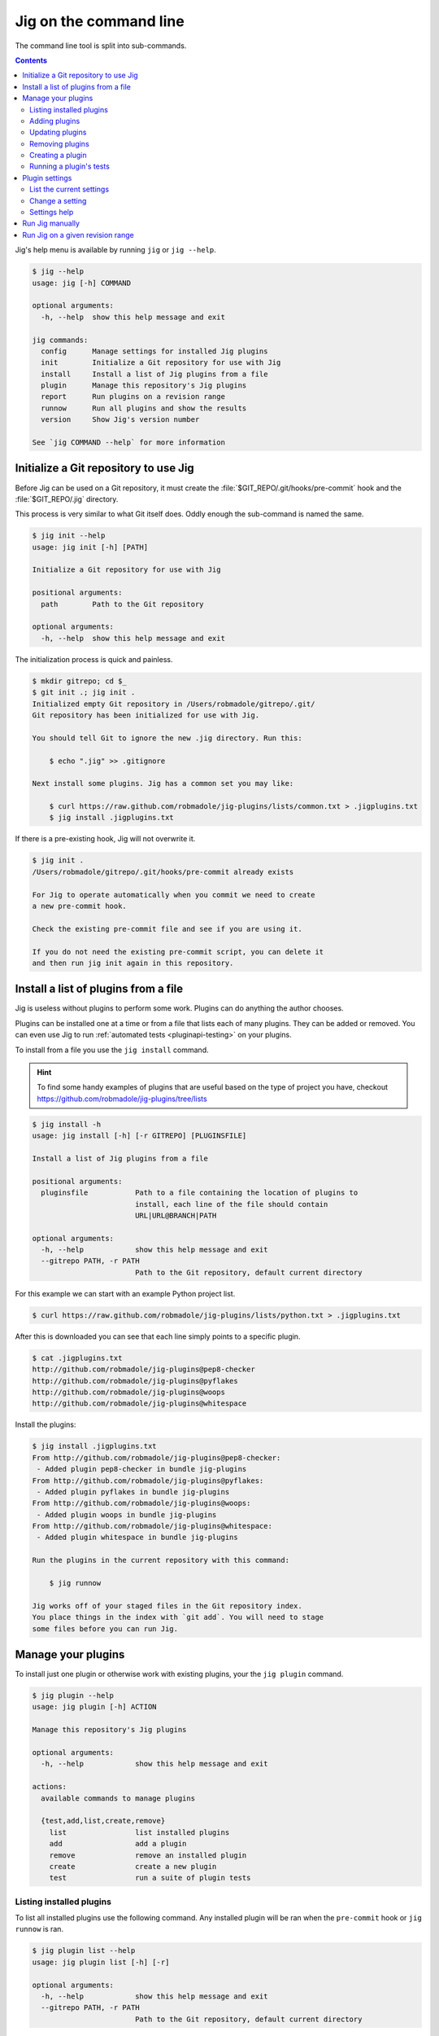 Jig on the command line
=======================

The command line tool is split into sub-commands.

.. contents::

Jig's help menu is available by running ``jig`` or ``jig --help``.

.. code-block:: console

    $ jig --help
    usage: jig [-h] COMMAND

    optional arguments:
      -h, --help  show this help message and exit

    jig commands:
      config      Manage settings for installed Jig plugins
      init        Initialize a Git repository for use with Jig
      install     Install a list of Jig plugins from a file
      plugin      Manage this repository's Jig plugins
      report      Run plugins on a revision range
      runnow      Run all plugins and show the results
      version     Show Jig's version number

    See `jig COMMAND --help` for more information

.. _cli-init:

Initialize a Git repository to use Jig
--------------------------------------

Before Jig can be used on a Git repository, it must create the
:file:`$GIT_REPO/.git/hooks/pre-commit` hook and the :file:`$GIT_REPO/.jig`
directory.

This process is very similar to what Git itself does. Oddly enough the
sub-command is named the same.

.. code-block:: console

    $ jig init --help
    usage: jig init [-h] [PATH]

    Initialize a Git repository for use with Jig

    positional arguments:
      path        Path to the Git repository

    optional arguments:
      -h, --help  show this help message and exit

The initialization process is quick and painless.

.. code-block:: console

    $ mkdir gitrepo; cd $_
    $ git init .; jig init .
    Initialized empty Git repository in /Users/robmadole/gitrepo/.git/
    Git repository has been initialized for use with Jig.

    You should tell Git to ignore the new .jig directory. Run this:

        $ echo ".jig" >> .gitignore

    Next install some plugins. Jig has a common set you may like:

        $ curl https://raw.github.com/robmadole/jig-plugins/lists/common.txt > .jigplugins.txt
        $ jig install .jigplugins.txt

If there is a pre-existing hook, Jig will not overwrite it.

.. code-block:: console

    $ jig init .
    /Users/robmadole/gitrepo/.git/hooks/pre-commit already exists

    For Jig to operate automatically when you commit we need to create
    a new pre-commit hook.

    Check the existing pre-commit file and see if you are using it.

    If you do not need the existing pre-commit script, you can delete it
    and then run jig init again in this repository.

.. _cli-plugin:

Install a list of plugins from a file
-------------------------------------

Jig is useless without plugins to perform some work. Plugins can do anything
the author chooses.

Plugins can be installed one at a time or from a file that lists each of many
plugins. They can be added or removed. You can even use Jig to run
:ref:`automated tests <pluginapi-testing>` on your plugins.

To install from a file you use the ``jig install`` command.

.. hint:: To find some handy examples of plugins that are useful based on the
          type of project you have, checkout https://github.com/robmadole/jig-plugins/tree/lists

.. _cli-install:

.. code-block:: console

    $ jig install -h
    usage: jig install [-h] [-r GITREPO] [PLUGINSFILE]

    Install a list of Jig plugins from a file

    positional arguments:
      pluginsfile           Path to a file containing the location of plugins to
                            install, each line of the file should contain
                            URL|URL@BRANCH|PATH

    optional arguments:
      -h, --help            show this help message and exit
      --gitrepo PATH, -r PATH
                            Path to the Git repository, default current directory

For this example we can start with an example Python project list.

.. code-block:: console

    $ curl https://raw.github.com/robmadole/jig-plugins/lists/python.txt > .jigplugins.txt

After this is downloaded you can see that each line simply points to a specific
plugin.

.. code-block:: console

    $ cat .jigplugins.txt
    http://github.com/robmadole/jig-plugins@pep8-checker
    http://github.com/robmadole/jig-plugins@pyflakes
    http://github.com/robmadole/jig-plugins@woops
    http://github.com/robmadole/jig-plugins@whitespace

Install the plugins:

.. code-block:: console

    $ jig install .jigplugins.txt
    From http://github.com/robmadole/jig-plugins@pep8-checker:
     - Added plugin pep8-checker in bundle jig-plugins
    From http://github.com/robmadole/jig-plugins@pyflakes:
     - Added plugin pyflakes in bundle jig-plugins
    From http://github.com/robmadole/jig-plugins@woops:
     - Added plugin woops in bundle jig-plugins
    From http://github.com/robmadole/jig-plugins@whitespace:
     - Added plugin whitespace in bundle jig-plugins

    Run the plugins in the current repository with this command:

        $ jig runnow

    Jig works off of your staged files in the Git repository index.
    You place things in the index with `git add`. You will need to stage
    some files before you can run Jig.

Manage your plugins
-------------------

To install just one plugin or otherwise work with existing plugins, your the
``jig plugin`` command.

.. code-block:: console

    $ jig plugin --help
    usage: jig plugin [-h] ACTION

    Manage this repository's Jig plugins

    optional arguments:
      -h, --help            show this help message and exit

    actions:
      available commands to manage plugins

      {test,add,list,create,remove}
        list                list installed plugins
        add                 add a plugin
        remove              remove an installed plugin
        create              create a new plugin
        test                run a suite of plugin tests

.. _cli-plugin-list:

Listing installed plugins
~~~~~~~~~~~~~~~~~~~~~~~~~

To list all installed plugins use the following command. Any installed plugin
will be ran when the ``pre-commit`` hook or ``jig runnow`` is ran.

.. code-block:: console

    $ jig plugin list --help
    usage: jig plugin list [-h] [-r]

    optional arguments:
      -h, --help            show this help message and exit
      --gitrepo PATH, -r PATH
                            Path to the Git repository, default current directory

Listing the plugin provides a quick summary like this:

.. code-block:: console

    $ jig plugin list
    Installed plugins

    Plugin name               Bundle name
    pep8-checker............. jig-plugins
    pyflakes................. jig-plugins
    whitespace............... jig-plugins
    woops.................... jig-plugins

    Run the plugins in the current repository with this command:

        $ jig runnow

    Jig works off of your staged files in the Git repository index.
    You place things in the index with `git add`. You will need to stage
    some files before you can run Jig.

.. _cli-plugin-add:

Adding plugins
~~~~~~~~~~~~~~

Jig doesn't pre-install anything for you. You have to explicitly add them.

.. code-block:: console

    $ jig plugin add --help
    usage: jig plugin add [-h] [-r GITREPO] URL|URL@BRANCH|PATH

    positional arguments:
      plugin                URL or path to the plugin directory, if URL you can
                            specify @BRANCHNAME to clone other than the default

    optional arguments:
      -h, --help            show this help message and exit
      --gitrepo PATH, -r PATH
                            Path to the Git repository, default current directory

Plugins can be added from Git URLs. If Jig detects that you've given it a URL
it will attempt to clone it.

.. note:: Right now Jig only supports cloning Git repositories. This may change
          in the future.

.. code-block:: console

    $ jig plugin add http://github.com/robmadole/jig-plugins

Or from local filesystem.

.. code-block:: console

    $ jig plugin add ./plugins/myplugin
    Added plugin myplugin in bundle mybundle to the repository.

You can also add more than one plugin at a time.

.. code-block:: console

    $ jig plugin add ./plugins
    Added plugin pep8-checker in bundle jig-plugins to the repository.
    Added plugin pyflakes in bundle jig-plugins to the repository.
    Added plugin whitespace in bundle jig-plugins to the repository.
    Added plugin woops in bundle jig-plugins to the repository.

    Run the plugins in the current repository with this command:

        $ jig runnow

    Jig works off of your staged files in the Git repository index.
    You place things in the index with `git add`. You will need to stage
    some files before you can run Jig.

.. _cli-plugin-update:

Updating plugins
~~~~~~~~~~~~~~~~

If you've installed plugins through a URL, you can update plugins which will
perform a ``git pull`` on each installed repository.

.. code-block:: console

    $ jig plugin update
    Updating plugins

    Plugin pep8-checker, woops, pyflakes, whitespace in bundle jig-plugins
        Total 1 (delta 1), reused 0 (delta 0)
        * refs/remotes/origin/master: fast forward to branch 'master'
          old..new: a1a0e8b..3c54ac6
        Updating a1a0e8b..3c54ac6
        Fast forward
         pep8-checker/pre-commit |    2 +-
         1 files changed, 1 insertions(+), 1 deletions(-)

.. note:: This only works if you've installed a plugin via a Git URL.

.. _cli-plugin-remove:

Removing plugins
~~~~~~~~~~~~~~~~

.. code-block:: console

    $ jig plugin remove --help
    usage: jig plugin remove [-h] [-r] NAME [BUNDLE]

    positional arguments:
      name                  Plugin name
      bundle                Bundle name

    optional arguments:
      -h, --help            show this help message and exit
      --gitrepo PATH, -r PATH
                            Path to the Git repository, default current directory

Once a plugin is added, it can be easily removed.

.. code-block:: console

    $ jig plugin remove myplugin
    Removed plugin myplugin

.. _cli-plugin-create:

Creating a plugin
~~~~~~~~~~~~~~~~~

The standard Jig plugins each have a single purpose and perform their role
well. However, you can probably think of at least one additional thing you'd
like Jig to do.

We encourage you to create your own plugins. A lot of work has gone into
structuring the plugins in such a way that they are intuitive to write and are
easy to test.

To help with this, an empty plugin can be created that functions as a great
starting point to write whatever you wish.

.. note:: Right now, Python is the only supported template. But plugins can be
          written in any scripting language installed on the system. We could use your
          help in writing :ref:`new pre-commit templates
          <pluginapi-pre-commit-templates>`.

.. code-block:: console

    $ jig plugin create --help
    usage: jig plugin create [-h] [-l TEMPLATE] [-d DIR] NAME BUNDLE

    positional arguments:
      name                  Plugin name
      bundle                Bundle name

    optional arguments:
      -h, --help            show this help message and exit
      --language TEMPLATE, -l TEMPLATE
                            Scripting language: python
      --dir DIR, -d DIR     Create in this directory

Plugins have a ``NAME`` and belong in a ``BUNDLE``. The name usually describes
what it does. The bundle can be a company, your name, or an identifier that
groups multiple plugins together.

Example of creating a plugin that checks widgets for the Acme Corporation.

.. code-block:: console

    $ jig plugin create widget-checker acme-corp
    Created plugin as ./widget-checker

The :doc:`plugin API <pluginapi>` has more information on where you can go
after you've created a new plugin.

.. _cli-plugin-test:

Running a plugin's tests
~~~~~~~~~~~~~~~~~~~~~~~~

Jig will run automated tests for a plugin if they exist.

For information on ``jig plugin test`` see :ref:`Testing Plugins <pluginapi-testing>`.

.. _cli-config:

Plugin settings
---------------

Each plugin can have settings that change the way they behave. For example, the
pep8-checker plugin allows you to turn off the E501 reporting which tells you
that a line is longer than 80 characters (a very common thing for Python
developers to ignore).

.. code-block:: console

    $ jig config --help
    usage: jig config [-h] ACTION

    Manage settings for installed Jig plugins

    optional arguments:
      -h, --help  show this help message and exit

    actions:
      available commands to manage settings

      {list,set}
        list      list all settings
        set       set a single setting for an installed plugin

.. _cli-config-list:

List the current settings
~~~~~~~~~~~~~~~~~~~~~~~~~

To list the current settings, use the ``jig config list`` command.

The command only works if you've already :ref:`installed some plugins
<cli-plugin-add>`.

.. code-block:: console

    # jig config list --help
    usage: jig config list [-h] [-r GITREPO]

    optional arguments:
      -h, --help            show this help message and exit
      --gitrepo PATH, -r PATH
                            Path to the Git repository, default current directory

If the pep8-checker plugin was installed, the settings may look something like
this:

.. code-block:: console
   :emphasize-lines: 1,2

    jig-plugins.pep8-checker.default_type=warn
    jig-plugins.pep8-checker.report_e501=yes

    Plugin settings can be changed with the following command:

        $ jig config set BUNDLE.PLUGIN.KEY VALUE

    BUNDLE is the bundle name of an installed plugin
    PLUGIN is the name of an installed plugin.
    KEY is the name/key of the setting.
    VALUE is the desired value for the KEY.

.. _cli-config-set:

Change a setting
~~~~~~~~~~~~~~~~

Settings are changed one at a time.

.. code-block:: console

    $ jig config set --help
    usage: jig config set [-h] [-r GITREPO] KEY VALUE

    positional arguments:
      key                   Setting key which is a dot-separated string of the
                            bundle name, plugin name, and setting name
      value                 Value for the specified settings

    optional arguments:
      -h, --help            show this help message and exit
      --gitrepo PATH, -r PATH
                            Path to the Git repository, default current directory

The ``KEY`` is a dot-separated string consisting of:

#. Bundle name
#. followed by plugin name
#. followed by setting key

If we take the pep8-checker example, to turn off E501 reporting we would run
this command:

.. code-block:: console

    $ jig config set jig-plugins.pep8-checker.report_e501 no

.. _cli-config-about:

Settings help
~~~~~~~~~~~~~

Sometimes it's not immediately apparent what a setting's purpose is from it's
key. Plugin developers are encouraged to write help messages.

List the help messages, if available:

.. code-block:: console

    $ jig config about
    jig-plugins.pep8-checker.default_type
    (default: warn)
       When an error is found, use this type of Jig message to communicate
       it. One of: info, warn, stop.

    jig-plugins.pep8-checker.report_e501
    (default: yes)
       Report lines with greater than 80 characters? Either yes or no.

.. _cli-runnow:

Run Jig manually
----------------

Jig is normally ran before you commit using Git's pre-commit hook.

But, there are occasions where you want to check your progress and run Jig and
all of your installed plugins without actually committing anything.

For this case, the ``runnow`` command exists.

.. code-block:: console

    $ jig runnow --help
    usage: jig runnow [-h] [-p PLUGIN] [PATH]

    Run all plugins and show the results

    positional arguments:
      path                  Path to the Git repository

    optional arguments:
      -h, --help            show this help message and exit
      --plugin PLUGIN, -p PLUGIN
                            Only run this specific named plugin

When you call this command, Jig will perform the same motions that happen with
``git commit`` is ran.

.. code-block:: console

    $ jig runnow
    ▾  pep8-checker

    ⚠  line 1: a.py
        import foo; import bar; import daz;
         - E702 multiple statements on one line (semicolon)

    ▾  pyflakes

    ⚠  line 1: a.py
        'foo' imported but unused

    ⚠  line 1: a.py
        'bar' imported but unused

    ⚠  line 1: a.py
        'daz' imported but unused

    Ran 3 plugins
        Info 0 Warn 4 Stop 0

If you only want to run a specific plugin, use the ``--plugin`` option.

.. code-block:: console

    $ jig runnow --plugin pyflakes
    ▾  pyflakes

    ⚠  line 1: a.py
        'foo' imported but unused

    ⚠  line 1: a.py
        'bar' imported but unused

    ⚠  line 1: a.py
        'daz' imported but unused

    Ran 1 plugins
        Info 0 Warn 3 Stop 0

.. _cli-report:

Run Jig on a given revision range
---------------------------------

Jig can also be ran on a list of previous commits instead of just on the changes
that are staged in Git's index.

Use the ``report`` command.

.. code-block:: console

    $ jig report --help
    usage: jig report [-h] [-p PLUGIN] [--rev-range REVISION_RANGE] [PATH]

    Run plugins on a revision range

    positional arguments:
      path                  Path to the Git repository

    optional arguments:
      -h, --help            show this help message and exit
      --plugin PLUGIN, -p PLUGIN
                            Only run this specific named plugin
      --rev-range REV_RANGE
                            Git revision range to run the plugins against

The range is assumed to be the most recent commit but you can change that with
the ``--rev-range`` option.  This needs to be formatted as ``REV_A..REV_B``
with the double dots (``..``) to separate the first and second commit in the
range.

.. code-block:: console

    $ jig report --rev-range origin/master..report-command
    ▾  pep8-checker

    ⚠  line 1: a.py
        import foo; import bar; import daz;
         - E702 multiple statements on one line (semicolon)

    ▾  pyflakes

    ⚠  line 1: a.py
        'foo' imported but unused

    ⚠  line 1: a.py
        'bar' imported but unused

    ⚠  line 1: a.py
        'daz' imported but unused

    Ran 3 plugins
        Info 0 Warn 4 Stop 0

This command also supports the ``--plugin`` option and works the same way as :ref:`runnow <cli-runnow>`
